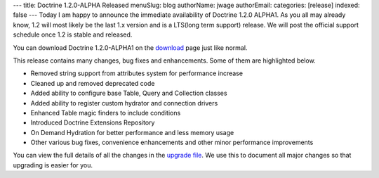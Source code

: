 ---
title: Doctrine 1.2.0-ALPHA Released
menuSlug: blog
authorName: jwage 
authorEmail: 
categories: [release]
indexed: false
---
Today I am happy to announce the immediate availability of Doctrine
1.2.0 ALPHA1. As you all may already know, 1.2 will most likely be
the last 1.x version and is a LTS(long term support) release. We
will post the official support schedule once 1.2 is stable and
released.

You can download Doctrine 1.2.0-ALPHA1 on the
`download <http://www.doctrine-project.org/download>`_ page just
like normal.

This release contains many changes, bug fixes and enhancements.
Some of them are highlighted below.


-  Removed string support from attributes system for performance
   increase
-  Cleaned up and removed deprecated code
-  Added ability to configure base Table, Query and Collection
   classes
-  Added ability to register custom hydrator and connection drivers
-  Enhanced Table magic finders to include conditions
-  Introduced Doctrine Extensions Repository
-  On Demand Hydration for better performance and less memory usage
-  Other various bug fixes, convenience enhancements and other
   minor performance improvements

You can view the full details of all the changes in the
`upgrade file <http://www.doctrine-project.org/upgrade/1_2>`_. We
use this to document all major changes so that upgrading is easier
for you.

